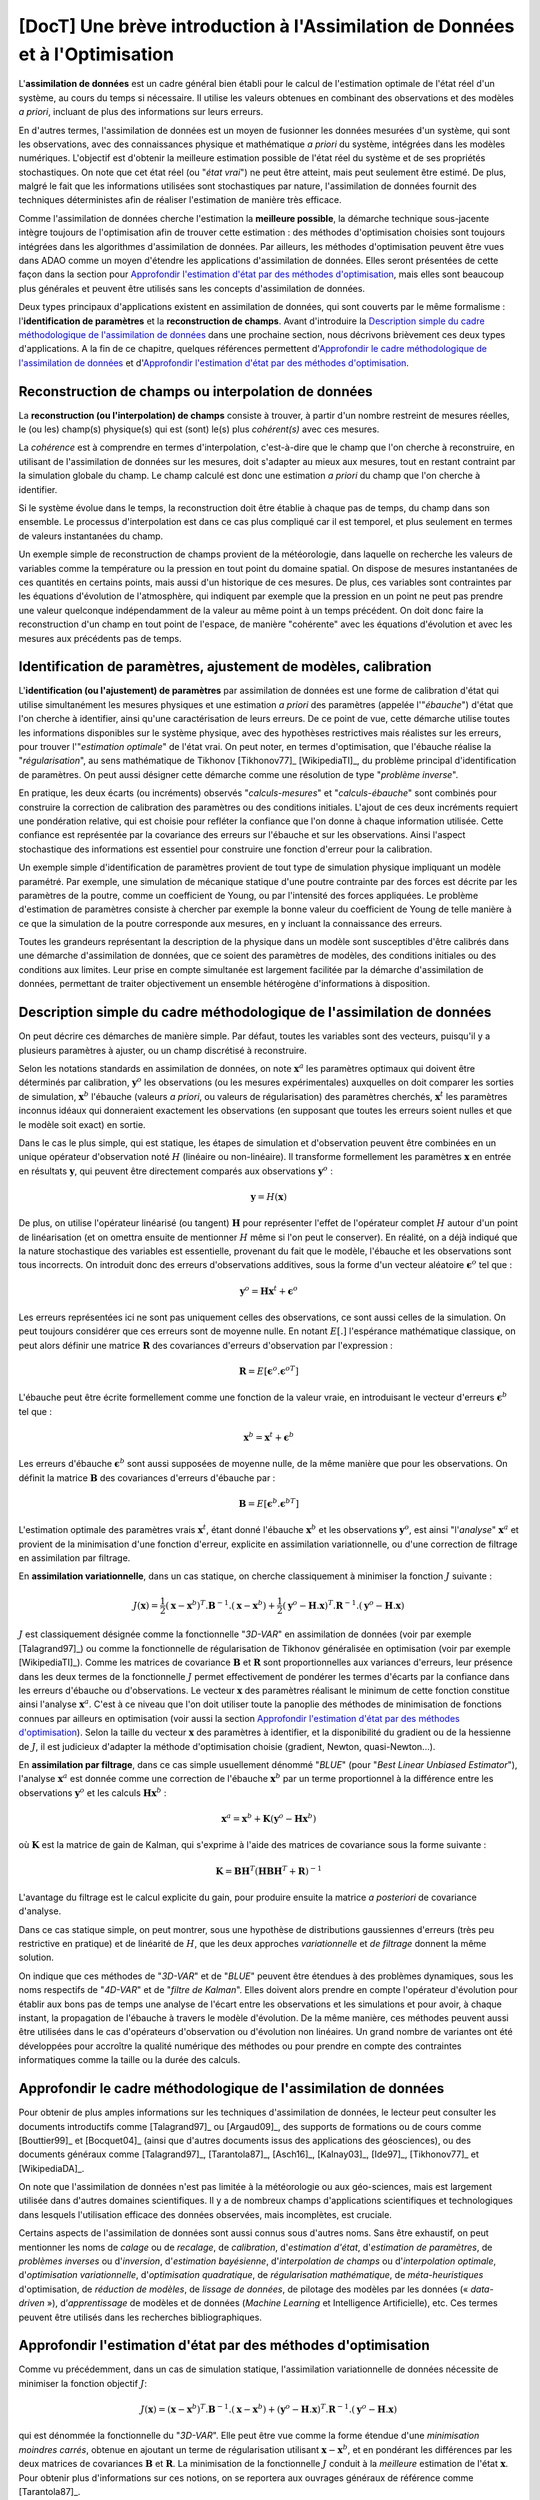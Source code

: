 ..
   Copyright (C) 2008-2020 EDF R&D

   This file is part of SALOME ADAO module.

   This library is free software; you can redistribute it and/or
   modify it under the terms of the GNU Lesser General Public
   License as published by the Free Software Foundation; either
   version 2.1 of the License, or (at your option) any later version.

   This library is distributed in the hope that it will be useful,
   but WITHOUT ANY WARRANTY; without even the implied warranty of
   MERCHANTABILITY or FITNESS FOR A PARTICULAR PURPOSE.  See the GNU
   Lesser General Public License for more details.

   You should have received a copy of the GNU Lesser General Public
   License along with this library; if not, write to the Free Software
   Foundation, Inc., 59 Temple Place, Suite 330, Boston, MA  02111-1307 USA

   See http://www.salome-platform.org/ or email : webmaster.salome@opencascade.com

   Author: Jean-Philippe Argaud, jean-philippe.argaud@edf.fr, EDF R&D

.. _section_theory:

=================================================================================
**[DocT]** Une brève introduction à l'Assimilation de Données et à l'Optimisation
=================================================================================

.. index:: single: Data Assimilation
.. index:: single: assimilation de données
.. index:: single: état vrai
.. index:: single: observation
.. index:: single: a priori

L'**assimilation de données** est un cadre général bien établi pour le calcul de
l'estimation optimale de l'état réel d'un système, au cours du temps si
nécessaire. Il utilise les valeurs obtenues en combinant des observations et des
modèles *a priori*, incluant de plus des informations sur leurs erreurs.

En d'autres termes, l'assimilation de données est un moyen de fusionner les
données mesurées d'un système, qui sont les observations, avec des
connaissances physique et mathématique *a priori* du système, intégrées dans
les modèles numériques. L'objectif est d'obtenir la meilleure estimation possible
de l'état réel du système et de ses propriétés stochastiques. On note que cet
état réel (ou "*état vrai*") ne peut être atteint, mais peut seulement être
estimé. De plus, malgré le fait que les informations utilisées sont
stochastiques par nature, l'assimilation de données fournit des techniques
déterministes afin de réaliser l'estimation de manière très efficace.

Comme l'assimilation de données cherche l'estimation la **meilleure possible**,
la démarche technique sous-jacente intègre toujours de l'optimisation afin de
trouver cette estimation : des méthodes d'optimisation choisies sont toujours
intégrées dans les algorithmes d'assimilation de données. Par ailleurs, les
méthodes d'optimisation peuvent être vues dans ADAO comme un moyen d'étendre
les applications d'assimilation de données. Elles seront présentées de cette
façon dans la section pour `Approfondir l'estimation d'état par des méthodes
d'optimisation`_, mais elles sont beaucoup plus générales et peuvent être
utilisés sans les concepts d'assimilation de données.

Deux types principaux d'applications existent en assimilation de données, qui
sont couverts par le même formalisme : l'**identification de paramètres** et la
**reconstruction de champs**. Avant d'introduire la `Description simple du cadre
méthodologique de l'assimilation de données`_ dans une prochaine section, nous
décrivons brièvement ces deux types d'applications. A la fin de ce chapitre,
quelques références permettent d'`Approfondir le cadre méthodologique de
l'assimilation de données`_ et d'`Approfondir l'estimation d'état par des
méthodes d'optimisation`_.

Reconstruction de champs ou interpolation de données
----------------------------------------------------

.. index:: single: reconstruction de champs
.. index:: single: interpolation de données
.. index:: single: interpolation de champs

La **reconstruction (ou l'interpolation) de champs** consiste à trouver, à
partir d'un nombre restreint de mesures réelles, le (ou les) champ(s)
physique(s) qui est (sont) le(s) plus *cohérent(s)* avec ces mesures.

La *cohérence* est à comprendre en termes d'interpolation, c'est-à-dire que le
champ que l'on cherche à reconstruire, en utilisant de l'assimilation de données
sur les mesures, doit s'adapter au mieux aux mesures, tout en restant contraint
par la simulation globale du champ. Le champ calculé est donc une estimation *a
priori* du champ que l'on cherche à identifier.

Si le système évolue dans le temps, la reconstruction doit être établie à chaque
pas de temps, du champ dans son ensemble. Le processus d'interpolation est dans
ce cas plus compliqué car il est temporel, et plus seulement en termes de
valeurs instantanées du champ.

Un exemple simple de reconstruction de champs provient de la météorologie, dans
laquelle on recherche les valeurs de variables comme la température ou la
pression en tout point du domaine spatial. On dispose de mesures instantanées de
ces quantités en certains points, mais aussi d'un historique de ces mesures. De
plus, ces variables sont contraintes par les équations d'évolution de
l'atmosphère, qui indiquent par exemple que la pression en un point ne peut pas
prendre une valeur quelconque indépendamment de la valeur au même point à un
temps précédent. On doit donc faire la reconstruction d'un champ en tout point
de l'espace, de manière "cohérente" avec les équations d'évolution et avec les
mesures aux précédents pas de temps.

Identification de paramètres, ajustement de modèles, calibration
----------------------------------------------------------------

.. index:: single: identification de paramètres
.. index:: single: ajustement de paramètres
.. index:: single: ajustement de modèles
.. index:: single: calibration
.. index:: single: ébauche
.. index:: single: régularisation
.. index:: single: problèmes inverses

L'**identification (ou l'ajustement) de paramètres** par assimilation de données
est une forme de calibration d'état qui utilise simultanément les mesures
physiques et une estimation *a priori* des paramètres (appelée l'"*ébauche*")
d'état que l'on cherche à identifier, ainsi qu'une caractérisation de leurs
erreurs. De ce point de vue, cette démarche utilise toutes les informations
disponibles sur le système physique, avec des hypothèses restrictives mais
réalistes sur les erreurs, pour trouver l'"*estimation optimale*" de l'état
vrai. On peut noter, en termes d'optimisation, que l'ébauche réalise la
"*régularisation*", au sens mathématique de Tikhonov [Tikhonov77]_
[WikipediaTI]_, du problème principal d'identification de paramètres. On peut
aussi désigner cette démarche comme une résolution de type "*problème inverse*".

En pratique, les deux écarts (ou incréments) observés "*calculs-mesures*" et
"*calculs-ébauche*" sont combinés pour construire la correction de calibration
des paramètres ou des conditions initiales. L'ajout de ces deux incréments
requiert une pondération relative, qui est choisie pour refléter la confiance
que l'on donne à chaque information utilisée. Cette confiance est représentée
par la covariance des erreurs sur l'ébauche et sur les observations. Ainsi
l'aspect stochastique des informations est essentiel pour construire une
fonction d'erreur pour la calibration.

Un exemple simple d'identification de paramètres provient de tout type de
simulation physique impliquant un modèle paramétré. Par exemple, une simulation
de mécanique statique d'une poutre contrainte par des forces est décrite par les
paramètres de la poutre, comme un coefficient de Young, ou par l'intensité des
forces appliquées. Le problème d'estimation de paramètres consiste à chercher
par exemple la bonne valeur du coefficient de Young de telle manière à ce que la
simulation de la poutre corresponde aux mesures, en y incluant la connaissance
des erreurs.

Toutes les grandeurs représentant la description de la physique dans un modèle
sont susceptibles d'être calibrés dans une démarche d'assimilation de données,
que ce soient des paramètres de modèles, des conditions initiales ou des
conditions aux limites. Leur prise en compte simultanée est largement facilitée
par la démarche d'assimilation de données, permettant de traiter objectivement
un ensemble hétérogène d'informations à disposition.

Description simple du cadre méthodologique de l'assimilation de données
-----------------------------------------------------------------------

.. index:: single: ébauche
.. index:: single: covariances d'erreurs d'ébauche
.. index:: single: covariances d'erreurs d'observation
.. index:: single: covariances
.. index:: single: 3DVAR
.. index:: single: Blue

On peut décrire ces démarches de manière simple. Par défaut, toutes les
variables sont des vecteurs, puisqu'il y a plusieurs paramètres à ajuster, ou
un champ discrétisé à reconstruire.

Selon les notations standards en assimilation de données, on note
:math:`\mathbf{x}^a` les paramètres optimaux qui doivent être déterminés par
calibration, :math:`\mathbf{y}^o` les observations (ou les mesures
expérimentales) auxquelles on doit comparer les sorties de simulation,
:math:`\mathbf{x}^b` l'ébauche (valeurs *a priori*, ou valeurs de
régularisation) des paramètres cherchés, :math:`\mathbf{x}^t` les paramètres
inconnus idéaux qui donneraient exactement les observations (en supposant que
toutes les erreurs soient nulles et que le modèle soit exact) en sortie.

Dans le cas le plus simple, qui est statique, les étapes de simulation et
d'observation peuvent être combinées en un unique opérateur d'observation noté
:math:`H` (linéaire ou non-linéaire). Il transforme formellement les paramètres
:math:`\mathbf{x}` en entrée en résultats :math:`\mathbf{y}`, qui peuvent être
directement comparés aux observations :math:`\mathbf{y}^o` :

.. math:: \mathbf{y} = H(\mathbf{x})

De plus, on utilise l'opérateur linéarisé (ou tangent) :math:`\mathbf{H}` pour
représenter l'effet de l'opérateur complet :math:`H` autour d'un point de
linéarisation (et on omettra ensuite de mentionner :math:`H` même si l'on peut
le conserver). En réalité, on a déjà indiqué que la nature stochastique des
variables est essentielle, provenant du fait que le modèle, l'ébauche et les
observations sont tous incorrects. On introduit donc des erreurs d'observations
additives, sous la forme d'un vecteur aléatoire :math:`\mathbf{\epsilon}^o` tel
que :

.. math:: \mathbf{y}^o = \mathbf{H} \mathbf{x}^t + \mathbf{\epsilon}^o

Les erreurs représentées ici ne sont pas uniquement celles des observations, ce
sont aussi celles de la simulation. On peut toujours considérer que ces erreurs
sont de moyenne nulle. En notant :math:`E[.]` l'espérance mathématique
classique, on peut alors définir une matrice :math:`\mathbf{R}` des covariances
d'erreurs d'observation par l'expression :

.. math:: \mathbf{R} = E[\mathbf{\epsilon}^o.{\mathbf{\epsilon}^o}^T]

L'ébauche peut être écrite formellement comme une fonction de la valeur vraie,
en introduisant le vecteur d'erreurs :math:`\mathbf{\epsilon}^b` tel que :

.. math:: \mathbf{x}^b = \mathbf{x}^t + \mathbf{\epsilon}^b

Les erreurs d'ébauche :math:`\mathbf{\epsilon}^b` sont aussi supposées de
moyenne nulle, de la même manière que pour les observations. On définit la
matrice :math:`\mathbf{B}` des covariances d'erreurs d'ébauche par :

.. math:: \mathbf{B} = E[\mathbf{\epsilon}^b.{\mathbf{\epsilon}^b}^T]

L'estimation optimale des paramètres vrais :math:`\mathbf{x}^t`, étant donné
l'ébauche :math:`\mathbf{x}^b` et les observations :math:`\mathbf{y}^o`, est
ainsi "l'*analyse*" :math:`\mathbf{x}^a` et provient de la minimisation d'une
fonction d'erreur, explicite en assimilation variationnelle, ou d'une correction
de filtrage en assimilation par filtrage.

En **assimilation variationnelle**, dans un cas statique, on cherche
classiquement à minimiser la fonction :math:`J` suivante :

.. math:: J(\mathbf{x})=\frac{1}{2}(\mathbf{x}-\mathbf{x}^b)^T.\mathbf{B}^{-1}.(\mathbf{x}-\mathbf{x}^b)+\frac{1}{2}(\mathbf{y}^o-\mathbf{H}.\mathbf{x})^T.\mathbf{R}^{-1}.(\mathbf{y}^o-\mathbf{H}.\mathbf{x})

:math:`J` est classiquement désignée comme la fonctionnelle "*3D-VAR*" en
assimilation de données (voir par exemple [Talagrand97]_) ou comme la
fonctionnelle de régularisation de Tikhonov généralisée en optimisation (voir
par exemple [WikipediaTI]_). Comme les matrices de covariance :math:`\mathbf{B}`
et :math:`\mathbf{R}` sont proportionnelles aux variances d'erreurs, leur
présence dans les deux termes de la fonctionnelle :math:`J` permet effectivement
de pondérer les termes d'écarts par la confiance dans les erreurs d'ébauche ou
d'observations. Le vecteur :math:`\mathbf{x}` des paramètres réalisant le
minimum de cette fonction constitue ainsi l'analyse :math:`\mathbf{x}^a`. C'est
à ce niveau que l'on doit utiliser toute la panoplie des méthodes de
minimisation de fonctions connues par ailleurs en optimisation (voir aussi la
section `Approfondir l'estimation d'état par des méthodes d'optimisation`_).
Selon la taille du vecteur :math:`\mathbf{x}` des paramètres à identifier, et la
disponibilité du gradient ou de la hessienne de :math:`J`, il est judicieux
d'adapter la méthode d'optimisation choisie (gradient, Newton, quasi-Newton...).

En **assimilation par filtrage**, dans ce cas simple usuellement dénommé
"*BLUE*" (pour "*Best Linear Unbiased Estimator*"), l'analyse
:math:`\mathbf{x}^a` est donnée comme une correction de l'ébauche
:math:`\mathbf{x}^b` par un terme proportionnel à la différence entre les
observations :math:`\mathbf{y}^o` et les calculs :math:`\mathbf{H}\mathbf{x}^b` :

.. math:: \mathbf{x}^a = \mathbf{x}^b + \mathbf{K}(\mathbf{y}^o - \mathbf{H}\mathbf{x}^b)

où :math:`\mathbf{K}` est la matrice de gain de Kalman, qui s'exprime à l'aide
des matrices de covariance sous la forme suivante :

.. math:: \mathbf{K} = \mathbf{B}\mathbf{H}^T(\mathbf{H}\mathbf{B}\mathbf{H}^T+\mathbf{R})^{-1}

L'avantage du filtrage est le calcul explicite du gain, pour produire ensuite la
matrice *a posteriori* de covariance d'analyse.

Dans ce cas statique simple, on peut montrer, sous une hypothèse de
distributions gaussiennes d'erreurs (très peu restrictive en pratique) et de
linéarité de :math:`H`, que les deux approches *variationnelle* et *de
filtrage* donnent la même solution.

On indique que ces méthodes de "*3D-VAR*" et de "*BLUE*" peuvent être étendues
à des problèmes dynamiques, sous les noms respectifs de "*4D-VAR*" et de
"*filtre de Kalman*". Elles doivent alors prendre en compte l'opérateur
d'évolution pour établir aux bons pas de temps une analyse de l'écart entre les
observations et les simulations et pour avoir, à chaque instant, la propagation
de l'ébauche à travers le modèle d'évolution. De la même manière, ces méthodes
peuvent aussi être utilisées dans le cas d'opérateurs d'observation ou
d'évolution non linéaires. Un grand nombre de variantes ont été développées
pour accroître la qualité numérique des méthodes ou pour prendre en compte des
contraintes informatiques comme la taille ou la durée des calculs.

Approfondir le cadre méthodologique de l'assimilation de données
----------------------------------------------------------------

.. index:: single: apprentissage
.. index:: single: calibration
.. index:: single: data-driven
.. index:: single: estimation bayésienne
.. index:: single: estimation d'état
.. index:: single: estimation de paramètres
.. index:: single: intelligence artificielle
.. index:: single: interpolation de champs
.. index:: single: interpolation optimale
.. index:: single: inversion
.. index:: single: lissage de données
.. index:: single: machine learning
.. index:: single: méta-heuristiques
.. index:: single: méthodes de régularisation
.. index:: single: optimisation quadratique
.. index:: single: optimisation variationnelle
.. index:: single: problèmes inverses
.. index:: single: recalage
.. index:: single: réduction de modèles
.. index:: single: régularisation mathématique

Pour obtenir de plus amples informations sur les techniques d'assimilation de
données, le lecteur peut consulter les documents introductifs comme
[Talagrand97]_ ou [Argaud09]_, des supports de formations ou de cours comme
[Bouttier99]_ et [Bocquet04]_ (ainsi que d'autres documents issus des
applications des géosciences), ou des documents généraux comme [Talagrand97]_,
[Tarantola87]_, [Asch16]_, [Kalnay03]_, [Ide97]_, [Tikhonov77]_ et
[WikipediaDA]_.

On note que l'assimilation de données n'est pas limitée à la météorologie ou aux
géo-sciences, mais est largement utilisée dans d'autres domaines scientifiques.
Il y a de nombreux champs d'applications scientifiques et technologiques dans
lesquels l'utilisation efficace des données observées, mais incomplètes, est
cruciale.

Certains aspects de l'assimilation de données sont aussi connus sous d'autres
noms. Sans être exhaustif, on peut mentionner les noms de *calage* ou de
*recalage*, de *calibration*, d'*estimation d'état*, d'*estimation de
paramètres*, de *problèmes inverses* ou d'*inversion*, d'*estimation
bayésienne*, d'*interpolation de champs* ou d'*interpolation optimale*,
d'*optimisation variationnelle*, d'*optimisation quadratique*, de
*régularisation mathématique*, de *méta-heuristiques* d'optimisation, de
*réduction de modèles*, de *lissage de données*, de pilotage des modèles par
les données (« *data-driven* »), d’*apprentissage* de modèles et de données
(*Machine Learning* et Intelligence Artificielle), etc. Ces termes peuvent être
utilisés dans les recherches bibliographiques.

Approfondir l'estimation d'état par des méthodes d'optimisation
---------------------------------------------------------------

.. index:: single: estimation d'état
.. index:: single: méthodes d'optimisation
.. index:: single: DerivativeFreeOptimization
.. index:: single: ParticleSwarmOptimization
.. index:: single: DifferentialEvolution
.. index:: single: QuantileRegression

Comme vu précédemment, dans un cas de simulation statique, l'assimilation
variationnelle de données nécessite de minimiser la fonction objectif :math:`J`:

.. math:: J(\mathbf{x})=(\mathbf{x}-\mathbf{x}^b)^T.\mathbf{B}^{-1}.(\mathbf{x}-\mathbf{x}^b)+(\mathbf{y}^o-\mathbf{H}.\mathbf{x})^T.\mathbf{R}^{-1}.(\mathbf{y}^o-\mathbf{H}.\mathbf{x})

qui est dénommée la fonctionnelle du "*3D-VAR*". Elle peut être vue comme la
forme étendue d'une *minimisation moindres carrés*, obtenue en ajoutant un terme
de régularisation utilisant :math:`\mathbf{x}-\mathbf{x}^b`, et en pondérant les
différences par les deux matrices de covariances :math:`\mathbf{B}` et
:math:`\mathbf{R}`. La minimisation de la fonctionnelle :math:`J` conduit à la
*meilleure* estimation de l'état :math:`\mathbf{x}`. Pour obtenir plus
d'informations sur ces notions, on se reportera aux ouvrages généraux de
référence comme [Tarantola87]_.

Les possibilités d'extension de cette estimation d'état, en utilisant de manière
plus explicite des méthodes d'optimisation et leurs propriétés, peuvent être
imaginées de deux manières.

En premier lieu, les méthodes classiques d'optimisation impliquent l'usage de
méthodes de minimisation variées souvent basées sur un gradient. Elles sont
extrêmement efficaces pour rechercher un minimum local isolé. Mais elles
nécessitent que la fonctionnelle :math:`J` soit suffisamment régulière et
différentiable, et elles ne sont pas en mesure de saisir des propriétés
globales du problème de minimisation, comme par exemple : minimum global,
ensemble de solutions équivalentes dues à une sur-paramétrisation, multiples
minima locaux, etc. **Une méthode pour étendre les possibilités d'estimation
consiste donc à utiliser l'ensemble des méthodes d'optimisation existantes,
permettant la minimisation globale, diverses propriétés de robustesse de la
recherche, etc**. Il existe de nombreuses méthodes de minimisation, comme les
méthodes stochastiques, évolutionnaires, les heuristiques et méta-heuristiques
pour les problèmes à valeurs réelles, etc. Elles peuvent traiter des
fonctionnelles :math:`J` en partie irrégulières ou bruitées, peuvent
caractériser des minima locaux, etc. Les principaux désavantages de ces
méthodes sont un coût numérique souvent bien supérieur pour trouver les
estimations d'états, et fréquemment aucune garantie de convergence en temps
fini. Ici, on ne mentionne que quelques méthodes disponibles dans ADAO :

- l'*optimisation sans dérivées (Derivative Free Optimization ou DFO)* (voir :ref:`section_ref_algorithm_DerivativeFreeOptimization`),
- l'*optimisation par essaim de particules (Particle Swarm Optimization ou PSO)* (voir :ref:`section_ref_algorithm_ParticleSwarmOptimization`),
- l'*évolution différentielle (Differential Evolution ou DE)* (voir :ref:`section_ref_algorithm_DifferentialEvolution`),
- la *régression de quantile (Quantile Regression ou QR)* (voir :ref:`section_ref_algorithm_QuantileRegression`).

En second lieu, les méthodes d'optimisation cherchent usuellement à minimiser
des mesures quadratiques d'erreurs, car les propriétés naturelles de ces
fonctions objectifs sont bien adaptées à l'optimisation classique par gradient.
Mais d'autres mesures d'erreurs peuvent être mieux adaptées aux problèmes de
simulation de la physique réelle. Ainsi, **une autre manière d'étendre les
possibilités d'estimation consiste à utiliser d'autres mesures d'erreurs à
réduire**. Par exemple, on peut citer une **erreur absolue**, une **erreur
maximale**, etc. Ces mesures d'erreurs ne sont pas différentiables, mais
certaines méthodes d'optimisation peuvent les traiter: heuristiques et
méta-heuristiques pour les problèmes à valeurs réelles, etc. Comme
précédemment, les principaux désavantages de ces méthodes sont un coût
numérique souvent bien supérieur pour trouver les estimations d'états, et pas
de garantie de convergence en temps fini. Ici encore, on ne mentionne que
quelques méthodes qui sont disponibles dans ADAO :

- l'*optimisation sans dérivées (Derivative Free Optimization ou DFO)* (voir :ref:`section_ref_algorithm_DerivativeFreeOptimization`),
- l'*optimisation par essaim de particules (Particle Swarm Optimization ou PSO)* (voir :ref:`section_ref_algorithm_ParticleSwarmOptimization`),
- l'*évolution différentielle (Differential Evolution ou DE)* (voir :ref:`section_ref_algorithm_DifferentialEvolution`).

Le lecteur intéressé par le sujet de l'optimisation pourra utilement commencer
sa recherche grâce au point d'entrée [WikipediaMO]_.
